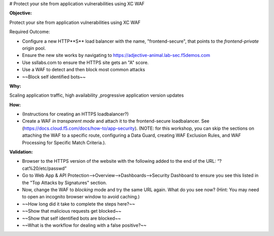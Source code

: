 # Protect your site from application vulnerabilities using XC WAF

**Objective:**

Protect your site from application vulnerabilities using XC WAF

Required Outcome:

* Configure a new HTTP**S** load balancer with the name, "frontend-secure", that points to the *frontend-private* origin pool.
* Ensure the new site works by navigating to https://adjective-animal.lab-sec.f5demos.com
* Use ssllabs.com to ensure the HTTPS site gets an "A" score.
* Use a WAF to detect and then block most common attacks
* ~~Block self identified bots~~

**Why:**

Scaling application traffic, high availability ,progressive application version updates

**How:**

* (Instructions for creating an HTTPS loadbalancer?)
* Create a WAF *in transparent mode* and attach it to the frontend-secure loadbalancer. See (https://docs.cloud.f5.com/docs/how-to/app-security).
  (NOTE: for this workshop, you can skip the sections on attaching the WAF to a specific route, configuring a Data Guard, creating WAF Exclusion Rules, and WAF Processing for Specific Match Criteria.).

**Validation:**

* Browser to the HTTPS version of the website with the following added to the end of the URL: “?cat%20/etc/passwd”
* Go to Web App & API Protection-->Overview-->Dashboards-->Security Dashboard to ensure you see this listed in the "Top Attacks by Signatures" section.
* Now, change the WAF to *blocking* mode and try the same URL again. What do you see now? (Hint: You may need to open an incognito browser window to avoid caching.)
* ~~How long did it take to complete the steps here?~~
* ~~Show that malicious requests get blocked~~
* ~~Show that self identified bots are blocked~~
* ~~What is the workflow for dealing with a false positive?~~
